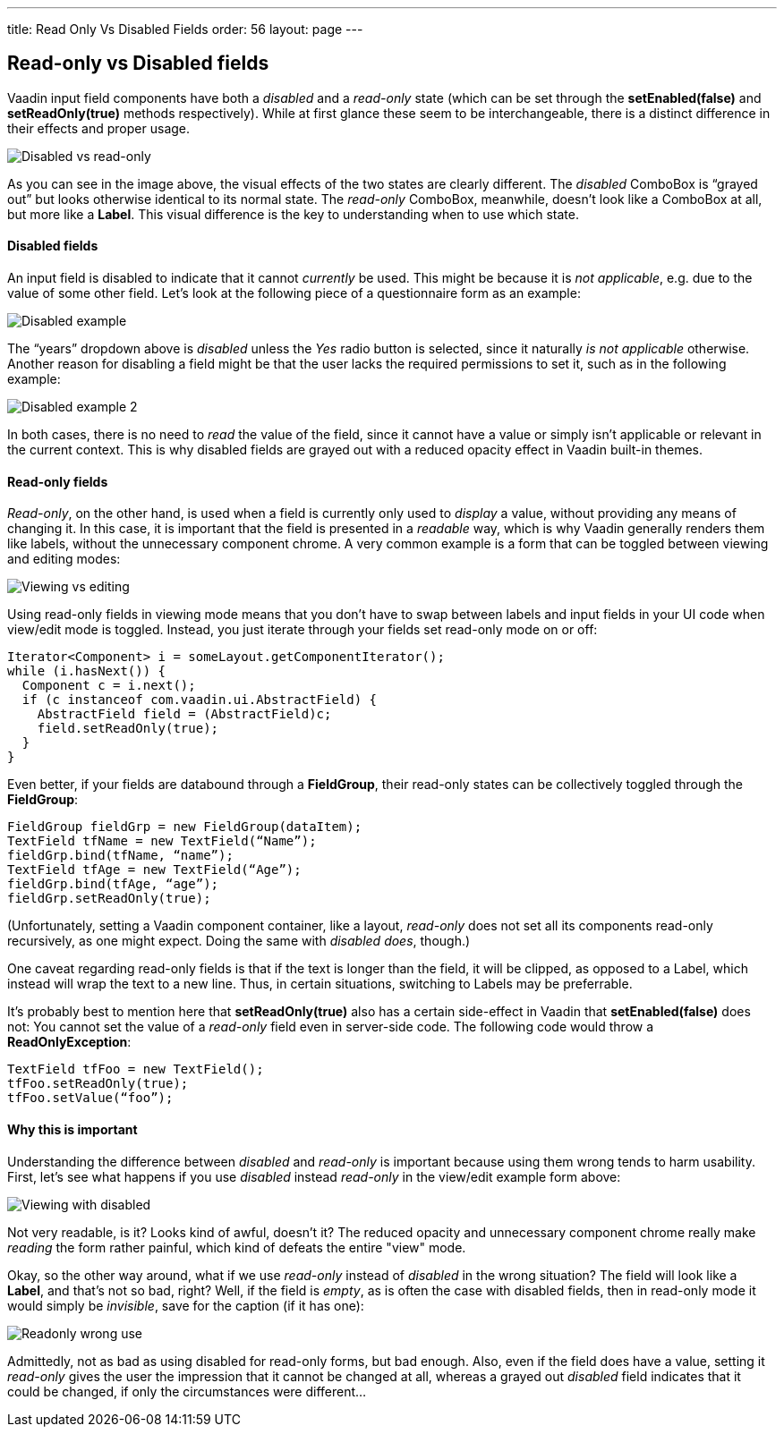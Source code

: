 ---
title: Read Only Vs Disabled Fields
order: 56
layout: page
---

[[read-only-vs-disabled-fields]]
Read-only vs Disabled fields
----------------------------

Vaadin input field components have both a _disabled_ and a _read-only_
state (which can be set through the *setEnabled(false)* and
*setReadOnly(true)* methods respectively). While at first glance these
seem to be interchangeable, there is a distinct difference in their
effects and proper usage.

image:img/disabledvsreadonly.png[Disabled vs read-only]

As you can see in the image above, the visual effects of the two states
are clearly different. The _disabled_ ComboBox is “grayed out” but looks
otherwise identical to its normal state. The _read-only_ ComboBox,
meanwhile, doesn’t look like a ComboBox at all, but more like a *Label*.
This visual difference is the key to understanding when to use which
state.

[[disabled-fields]]
Disabled fields
^^^^^^^^^^^^^^^

An input field is disabled to indicate that it cannot _currently_ be
used. This might be because it is _not applicable_, e.g. due to the
value of some other field. Let’s look at the following piece of a
questionnaire form as an example:

image:img/disabled1.png[Disabled example]

The “years” dropdown above is _disabled_ unless the _Yes_ radio button
is selected, since it naturally _is not applicable_ otherwise. Another
reason for disabling a field might be that the user lacks the required
permissions to set it, such as in the following example:

image:img/disabled3.png[Disabled example 2]

In both cases, there is no need to _read_ the value of the field, since
it cannot have a value or simply isn’t applicable or relevant in the
current context. This is why disabled fields are grayed out with a
reduced opacity effect in Vaadin built-in themes.

[[read-only-fields]]
Read-only fields
^^^^^^^^^^^^^^^^

_Read-only_, on the other hand, is used when a field is currently only
used to _display_ a value, without providing any means of changing it.
In this case, it is important that the field is presented in a
_readable_ way, which is why Vaadin generally renders them like labels,
without the unnecessary component chrome. A very common example is a
form that can be toggled between viewing and editing modes:

image:img/viewmode-readonly.png[Viewing vs editing]

Using read-only fields in viewing mode means that you don’t have to swap
between labels and input fields in your UI code when view/edit mode is
toggled. Instead, you just iterate through your fields set read-only
mode on or off:

[source,java]
....
Iterator<Component> i = someLayout.getComponentIterator();
while (i.hasNext()) {
  Component c = i.next();
  if (c instanceof com.vaadin.ui.AbstractField) {
    AbstractField field = (AbstractField)c;
    field.setReadOnly(true);
  }
}
....

Even better, if your fields are databound through a *FieldGroup*, their
read-only states can be collectively toggled through the *FieldGroup*:

[source,java]
....
FieldGroup fieldGrp = new FieldGroup(dataItem);
TextField tfName = new TextField(“Name”);
fieldGrp.bind(tfName, “name”);
TextField tfAge = new TextField(“Age”);
fieldGrp.bind(tfAge, “age”);
fieldGrp.setReadOnly(true);
....

(Unfortunately, setting a Vaadin component container, like a layout,
_read-only_ does not set all its components read-only recursively, as
one might expect. Doing the same with _disabled does_, though.)

One caveat regarding read-only fields is that if the text is longer than
the field, it will be clipped, as opposed to a Label, which instead will
wrap the text to a new line. Thus, in certain situations, switching to
Labels may be preferrable.

It’s probably best to mention here that *setReadOnly(true)* also has a
certain side-effect in Vaadin that *setEnabled(false)* does not: You
cannot set the value of a _read-only_ field even in server-side code.
The following code would throw a *ReadOnlyException*:

[source,java]
....
TextField tfFoo = new TextField();
tfFoo.setReadOnly(true);
tfFoo.setValue(“foo”);
....

[[why-this-is-important]]
Why this is important
^^^^^^^^^^^^^^^^^^^^^

Understanding the difference between _disabled_ and _read-only_ is
important because using them wrong tends to harm usability. First, let’s
see what happens if you use _disabled_ instead _read-only_ in the
view/edit example form above:

image:img/viewmode-disabled.png[Viewing with disabled]

Not very readable, is it? Looks kind of awful, doesn’t it? The reduced
opacity and unnecessary component chrome really make _reading_ the form
rather painful, which kind of defeats the entire "view" mode.

Okay, so the other way around, what if we use _read-only_ instead of
_disabled_ in the wrong situation? The field will look like a *Label*,
and that’s not so bad, right? Well, if the field is _empty_, as is often
the case with disabled fields, then in read-only mode it would simply be
_invisible_, save for the caption (if it has one):

image:img/readonly-wrong.png[Readonly wrong use]

Admittedly, not as bad as using disabled for read-only forms, but bad
enough. Also, even if the field does have a value, setting it
_read-only_ gives the user the impression that it cannot be changed at
all, whereas a grayed out _disabled_ field indicates that it could be
changed, if only the circumstances were different...
